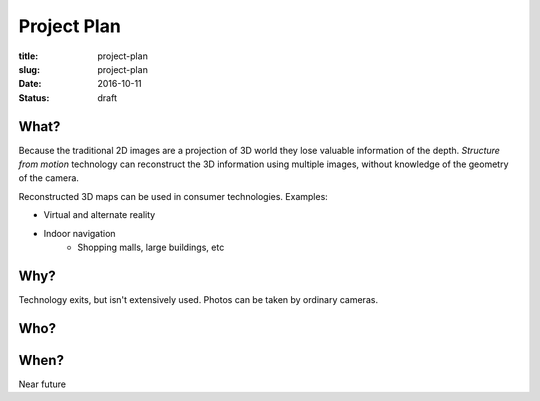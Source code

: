 Project Plan
============
:title: project-plan
:slug: project-plan
:date: 2016-10-11
:status: draft

.. https://en.wikipedia.org/wiki/Project_plan

What?
-----
.. What?
   - What is the work that will be performed on the project? What are the major products/deliverables?

Because the traditional 2D images are a projection of 3D world they lose valuable information of the depth. *Structure from motion* technology can reconstruct the 3D information using multiple images, without knowledge of the geometry of the camera.

Reconstructed 3D maps can be used in consumer technologies. Examples:

- Virtual and alternate reality
- Indoor navigation
   - Shopping malls, large buildings, etc


Why?
----
.. Why?
   - What is the problem or value proposition addressed by the project? Why is it being sponsored?

Technology exits, but isn't extensively used. Photos can be taken by ordinary cameras.


Who?
----
.. Who?
   - Who will be involved and what will be their responsibilities within the project? How will they be organized?



When?
-----
.. When?
   - What is the project timeline and when will particularly meaningful points, referred to as milestones, be complete?

Near future
